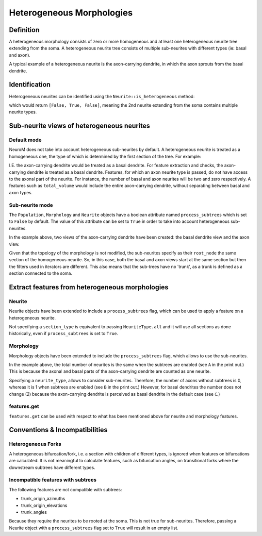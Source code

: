 .. Copyright (c) 2022, Ecole Polytechnique Federale de Lausanne, Blue Brain Project
   All rights reserved.

   This file is part of NeuroM <https://github.com/BlueBrain/NeuroM>

   Redistribution and use in source and binary forms, with or without
   modification, are permitted provided that the following conditions are met:

       1. Redistributions of source code must retain the above copyright
          notice, this list of conditions and the following disclaimer.
       2. Redistributions in binary form must reproduce the above copyright
          notice, this list of conditions and the following disclaimer in the
          documentation and/or other materials provided with the distribution.
       3. Neither the name of the copyright holder nor the names of
          its contributors may be used to endorse or promote products
          derived from this software without specific prior written permission.

   THIS SOFTWARE IS PROVIDED BY THE COPYRIGHT HOLDERS AND CONTRIBUTORS "AS IS" AND
   ANY EXPRESS OR IMPLIED WARRANTIES, INCLUDING, BUT NOT LIMITED TO, THE IMPLIED
   WARRANTIES OF MERCHANTABILITY AND FITNESS FOR A PARTICULAR PURPOSE ARE
   DISCLAIMED. IN NO EVENT SHALL THE COPYRIGHT HOLDER OR CONTRIBUTORS BE LIABLE FOR ANY
   DIRECT, INDIRECT, INCIDENTAL, SPECIAL, EXEMPLARY, OR CONSEQUENTIAL DAMAGES
   (INCLUDING, BUT NOT LIMITED TO, PROCUREMENT OF SUBSTITUTE GOODS OR SERVICES;
   LOSS OF USE, DATA, OR PROFITS; OR BUSINESS INTERRUPTION) HOWEVER CAUSED AND
   ON ANY THEORY OF LIABILITY, WHETHER IN CONTRACT, STRICT LIABILITY, OR TORT
   (INCLUDING NEGLIGENCE OR OTHERWISE) ARISING IN ANY WAY OUT OF THE USE OF THIS
   SOFTWARE, EVEN IF ADVISED OF THE POSSIBILITY OF SUCH DAMAGE.

.. _heterogeneous:

Heterogeneous Morphologies
**************************

.. image:: images/heterogeneous_neuron.png

Definition
----------

A heterogeneous morphology consists of zero or more homogeneous and at least one heterogeneous neurite tree extending from the soma.
A heterogeneous neurite tree consists of multiple sub-neurites with different types (ie: basal and axon).

A typical example of a heterogeneous neurite is the axon-carrying dendrite, in which the axon sprouts from the basal dendrite.


Identification
--------------

Heterogeneous neurites can be identified using the ``Neurite::is_heterogeneous`` method:

.. testcode:: [heterogeneous]

    from neurom import load_morphology
    from neurom.core.morphology import iter_neurites

    m = load_morphology('tests/data/swc/heterogeneous_morphology.swc')

    print([neurite.is_heterogeneous() for neurite in m.neurites])

.. testoutput:: [heterogeneous]
    :hide:

    [False, True, False]

which would return ``[False, True, False]``, meaning the 2nd neurite extending from the soma contains multiple neurite types.


Sub-neurite views of heterogeneous neurites
--------------------------------------------

Default mode
~~~~~~~~~~~~

NeuroM does not take into account heterogeneous sub-neurites by default.
A heterogeneous neurite is treated as a homogeneous one, the type of which is determined by the first section of the tree.
For example:

.. testcode:: [heterogeneous]

    basal, axon_carrying_dendrite, apical = list(iter_neurites(m))

    print(basal.type, axon_carrying_dendrite.type, apical.type)

.. testoutput:: [heterogeneous]

    NeuriteType.basal_dendrite NeuriteType.basal_dendrite NeuriteType.apical_dendrite

I.E. the axon-carrying dendrite would be treated as a basal dendrite.
For feature extraction and checks, the axon-carrying dendrite is treated as a basal dendrite.
Features, for which an axon neurite type is passed, do not have access to the axonal part of the neurite.
For instance, the number of basal and axon neurites will be two and zero respectively.
A features such as ``total_volume`` would include the entire axon-carrying dendrite, without separating between basal and axon types.

Sub-neurite mode
~~~~~~~~~~~~~~~~

The ``Population``, ``Morphology`` and ``Neurite`` objects have a boolean attribute named ``process_subtrees`` which is set to ``False`` by default.
The value of this attribute can be set to ``True`` in order to take into account heterogeneous sub-neurites.

.. testcode:: [heterogeneous]

    m.process_subtrees = True

    basal, axon_carrying_basal, apical = list(iter_neurites(m))

    print(basal.type, axon_carrying_basal.type, apical.type)

.. testoutput:: [heterogeneous]

    NeuriteType.basal_dendrite NeuriteType.axon_carrying_dendrite NeuriteType.apical_dendrite

In the example above, two views of the axon-carrying dendrite have been created: the basal dendrite view and the axon view.

.. image:: images/heterogeneous_neurite.png

Given that the topology of the morphology is not modified, the sub-neurites specify as their ``root_node`` the same section of the homogeneous neurite.
So, in this case, both the basal and axon views start at the same section but then the filters used in iterators are different.
This also means that the sub-trees have no 'trunk', as a trunk is defined as a section connected to the soma.


Extract features from heterogeneous morphologies
------------------------------------------------

Neurite
~~~~~~~

Neurite objects have been extended to include a ``process_subtrees`` flag, which can be used to apply a feature on a heterogeneous neurite.

.. testcode:: [heterogeneous]

    from neurom import NeuriteType
    from neurom.features.neurite import number_of_sections

    axon_carrying_dendrite = m.neurites[1]

    axon_carrying_dendrite.process_subtrees = True
    total_sections = number_of_sections(axon_carrying_dendrite)
    basal_sections = number_of_sections(axon_carrying_dendrite, section_type=NeuriteType.basal_dendrite)
    axon_sections = number_of_sections(axon_carrying_dendrite, section_type=NeuriteType.axon)

    print(total_sections, basal_sections, axon_sections)

.. testoutput:: [heterogeneous]

    9 4 5

Not specifying a ``section_type`` is equivalent to passing ``NeuriteType.all`` and it will use all sections as done historically, even if ``process_subtrees`` is set to ``True``.

Morphology
~~~~~~~~~~

Morphology objects have been extended to include the ``process_subtrees`` flag, which allows to use the sub-neurites.

.. testcode:: [heterogeneous]

    from neurom.features.morphology import number_of_neurites

    m.process_subtrees = False
    total_neurites_wout_subneurites = number_of_neurites(m)
    m.process_subtrees = True
    total_neurites_with_subneurites = number_of_neurites(m)

    print("A:", total_neurites_wout_subneurites, total_neurites_with_subneurites)

    m.process_subtrees = False
    number_of_axon_neurites_wout = number_of_neurites(m, neurite_type=NeuriteType.axon)
    m.process_subtrees = True
    number_of_axon_neurites_with = number_of_neurites(m, neurite_type=NeuriteType.axon)

    print("B:", number_of_axon_neurites_wout, number_of_axon_neurites_with)

    m.process_subtrees = False
    number_of_basal_neurites_wout = number_of_neurites(m, neurite_type=NeuriteType.basal_dendrite)
    m.process_subtrees = True
    number_of_basal_neurites_with = number_of_neurites(m, neurite_type=NeuriteType.basal_dendrite)

    print("C:", number_of_basal_neurites_wout, number_of_basal_neurites_with)

.. testoutput:: [heterogeneous]

    A: 3 3
    B: 0 1
    C: 2 2

In the example above, the total number of neurites is the same when the subtrees are enabled (see ``A`` in the print out.)
This is because the axonal and basal parts of the axon-carrying dendrite are counted as one neurite.

Specifying a ``neurite_type``, allows to consider sub-neurites.
Therefore, the number of axons without subtrees is 0, whereas it is 1 when subtrees are enabled (see ``B`` in the print out.)
However, for basal dendrites the number does not change (2) because the axon-carrying dendrite is perceived as basal dendrite in the default case (see ``C``.)

features.get
~~~~~~~~~~~~

``features.get`` can be used with respect to what has been mentioned above for neurite and morphology features.

.. testcode:: [heterogeneous]

    from neurom import features

    m.process_subtrees = True
    n_neurites = features.get("number_of_neurites", m)
    n_sections = features.get("number_of_sections", m, neurite_type=NeuriteType.axon)

    print(f"Neurites: {n_neurites}, Sections: {n_sections}")

.. testoutput:: [heterogeneous]

    Neurites: 3, Sections: 5

Conventions & Incompatibilities
-------------------------------

Heterogeneous Forks
~~~~~~~~~~~~~~~~~~~

A heterogeneous bifurcation/fork, i.e. a section with children of different types, is ignored when features on bifurcations are calculated.
It is not meaningful to calculate features, such as bifurcation angles, on transitional forks where the downstream subtrees have different types.

Incompatible features with subtrees
~~~~~~~~~~~~~~~~~~~~~~~~~~~~~~~~~~~

The following features are not compatible with subtrees:

* trunk_origin_azimuths
* trunk_origin_elevations
* trunk_angles

Because they require the neurites to be rooted at the soma.
This is not true for sub-neurites.
Therefore, passing a Neurite object with a ``process_subtrees`` flag set to ``True`` will result in an empty list.
